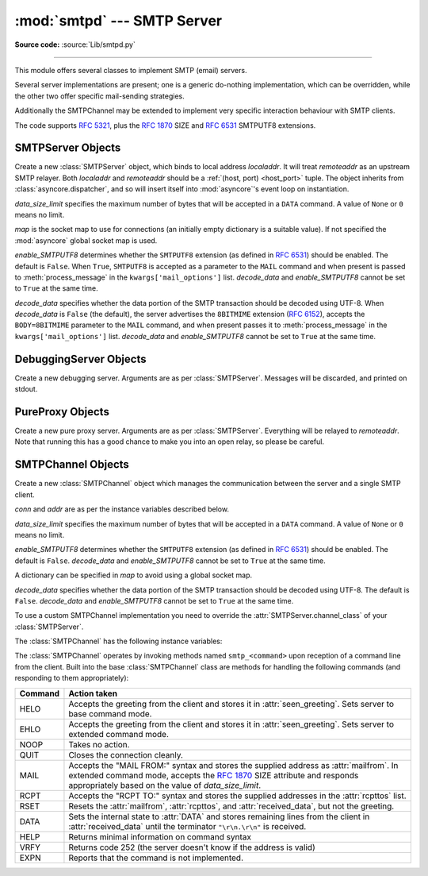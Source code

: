 :mod:`smtpd` --- SMTP Server
============================

.. module:: smtpd
   :synopsis: A SMTP server implementation in Python.

.. moduleauthor:: Barry Warsaw <barry@python.org>
.. sectionauthor:: Moshe Zadka <moshez@moshez.org>

**Source code:** :source:`Lib/smtpd.py`

--------------

This module offers several classes to implement SMTP (email) servers.

.. deprecated:: 3.6
   :mod:`smtpd` will be removed in Python 3.12 (:pep:`594`).
   The `aiosmtpd <https://aiosmtpd.readthedocs.io/>`_ package is a recommended
   replacement for this module.  It is based on :mod:`asyncio` and provides a
   more straightforward API.

Several server implementations are present; one is a generic
do-nothing implementation, which can be overridden, while the other two offer
specific mail-sending strategies.

Additionally the SMTPChannel may be extended to implement very specific
interaction behaviour with SMTP clients.

The code supports :RFC:`5321`, plus the :rfc:`1870` SIZE and :rfc:`6531`
SMTPUTF8 extensions.


SMTPServer Objects
------------------


.. class:: SMTPServer(localaddr, remoteaddr, data_size_limit=33554432,\
                      map=None, enable_SMTPUTF8=False, decode_data=False)

   Create a new :class:`SMTPServer` object, which binds to local address
   *localaddr*.  It will treat *remoteaddr* as an upstream SMTP relayer.  Both
   *localaddr* and *remoteaddr* should be a :ref:`(host, port) <host_port>`
   tuple.  The object inherits from :class:`asyncore.dispatcher`, and so will
   insert itself into :mod:`asyncore`'s event loop on instantiation.

   *data_size_limit* specifies the maximum number of bytes that will be
   accepted in a ``DATA`` command.  A value of ``None`` or ``0`` means no
   limit.

   *map* is the socket map to use for connections (an initially empty
   dictionary is a suitable value).  If not specified the :mod:`asyncore`
   global socket map is used.

   *enable_SMTPUTF8* determines whether the ``SMTPUTF8`` extension (as defined
   in :RFC:`6531`) should be enabled.  The default is ``False``.
   When ``True``, ``SMTPUTF8`` is accepted as a parameter to the ``MAIL``
   command and when present is passed to :meth:`process_message` in the
   ``kwargs['mail_options']`` list.  *decode_data* and *enable_SMTPUTF8*
   cannot be set to ``True`` at the same time.

   *decode_data* specifies whether the data portion of the SMTP transaction
   should be decoded using UTF-8.  When *decode_data* is ``False`` (the
   default), the server advertises the ``8BITMIME``
   extension (:rfc:`6152`), accepts the ``BODY=8BITMIME`` parameter to
   the ``MAIL`` command, and when present passes it to :meth:`process_message`
   in the ``kwargs['mail_options']`` list. *decode_data* and *enable_SMTPUTF8*
   cannot be set to ``True`` at the same time.

   .. method:: process_message(peer, mailfrom, rcpttos, data, **kwargs)

      Raise a :exc:`NotImplementedError` exception. Override this in subclasses to
      do something useful with this message. Whatever was passed in the
      constructor as *remoteaddr* will be available as the :attr:`_remoteaddr`
      attribute. *peer* is the remote host's address, *mailfrom* is the envelope
      originator, *rcpttos* are the envelope recipients and *data* is a string
      containing the contents of the e-mail (which should be in :rfc:`5321`
      format).

      If the *decode_data* constructor keyword is set to ``True``, the *data*
      argument will be a unicode string.  If it is set to ``False``, it
      will be a bytes object.

      *kwargs* is a dictionary containing additional information. It is empty
      if ``decode_data=True`` was given as an init argument, otherwise
      it contains the following keys:

          *mail_options*:
             a list of all received parameters to the ``MAIL``
             command (the elements are uppercase strings; example:
             ``['BODY=8BITMIME', 'SMTPUTF8']``).

          *rcpt_options*:
             same as *mail_options* but for the ``RCPT`` command.
             Currently no ``RCPT TO`` options are supported, so for now
             this will always be an empty list.

      Implementations of ``process_message`` should use the ``**kwargs``
      signature to accept arbitrary keyword arguments, since future feature
      enhancements may add keys to the kwargs dictionary.

      Return ``None`` to request a normal ``250 Ok`` response; otherwise
      return the desired response string in :RFC:`5321` format.

   .. attribute:: channel_class

      Override this in subclasses to use a custom :class:`SMTPChannel` for
      managing SMTP clients.

   .. versionadded:: 3.4
      The *map* constructor argument.

   .. versionchanged:: 3.5
      *localaddr* and *remoteaddr* may now contain IPv6 addresses.

   .. versionadded:: 3.5
      The *decode_data* and *enable_SMTPUTF8* constructor parameters, and the
      *kwargs* parameter to :meth:`process_message` when *decode_data* is
      ``False``.

   .. versionchanged:: 3.6
      *decode_data* is now ``False`` by default.


DebuggingServer Objects
-----------------------


.. class:: DebuggingServer(localaddr, remoteaddr)

   Create a new debugging server.  Arguments are as per :class:`SMTPServer`.
   Messages will be discarded, and printed on stdout.


PureProxy Objects
-----------------


.. class:: PureProxy(localaddr, remoteaddr)

   Create a new pure proxy server. Arguments are as per :class:`SMTPServer`.
   Everything will be relayed to *remoteaddr*.  Note that running this has a good
   chance to make you into an open relay, so please be careful.


SMTPChannel Objects
-------------------

.. class:: SMTPChannel(server, conn, addr, data_size_limit=33554432,\
                       map=None, enable_SMTPUTF8=False, decode_data=False)

   Create a new :class:`SMTPChannel` object which manages the communication
   between the server and a single SMTP client.

   *conn* and *addr* are as per the instance variables described below.

   *data_size_limit* specifies the maximum number of bytes that will be
   accepted in a ``DATA`` command.  A value of ``None`` or ``0`` means no
   limit.

   *enable_SMTPUTF8* determines whether the ``SMTPUTF8`` extension (as defined
   in :RFC:`6531`) should be enabled.  The default is ``False``.
   *decode_data* and *enable_SMTPUTF8* cannot be set to ``True`` at the same
   time.

   A dictionary can be specified in *map* to avoid using a global socket map.

   *decode_data* specifies whether the data portion of the SMTP transaction
   should be decoded using UTF-8.  The default is ``False``.
   *decode_data* and *enable_SMTPUTF8* cannot be set to ``True`` at the same
   time.

   To use a custom SMTPChannel implementation you need to override the
   :attr:`SMTPServer.channel_class` of your :class:`SMTPServer`.

   .. versionchanged:: 3.5
      The *decode_data* and *enable_SMTPUTF8* parameters were added.

   .. versionchanged:: 3.6
      *decode_data* is now ``False`` by default.

   The :class:`SMTPChannel` has the following instance variables:

   .. attribute:: smtp_server

      Holds the :class:`SMTPServer` that spawned this channel.

   .. attribute:: conn

      Holds the socket object connecting to the client.

   .. attribute:: addr

      Holds the address of the client, the second value returned by
      :func:`socket.accept <socket.socket.accept>`

   .. attribute:: received_lines

      Holds a list of the line strings (decoded using UTF-8) received from
      the client. The lines have their ``"\r\n"`` line ending translated to
      ``"\n"``.

   .. attribute:: smtp_state

      Holds the current state of the channel. This will be either
      :attr:`COMMAND` initially and then :attr:`DATA` after the client sends
      a "DATA" line.

   .. attribute:: seen_greeting

      Holds a string containing the greeting sent by the client in its "HELO".

   .. attribute:: mailfrom

      Holds a string containing the address identified in the "MAIL FROM:" line
      from the client.

   .. attribute:: rcpttos

      Holds a list of strings containing the addresses identified in the
      "RCPT TO:" lines from the client.

   .. attribute:: received_data

      Holds a string containing all of the data sent by the client during the
      DATA state, up to but not including the terminating ``"\r\n.\r\n"``.

   .. attribute:: fqdn

      Holds the fully-qualified domain name of the server as returned by
      :func:`socket.getfqdn`.

   .. attribute:: peer

      Holds the name of the client peer as returned by ``conn.getpeername()``
      where ``conn`` is :attr:`conn`.

   The :class:`SMTPChannel` operates by invoking methods named ``smtp_<command>``
   upon reception of a command line from the client. Built into the base
   :class:`SMTPChannel` class are methods for handling the following commands
   (and responding to them appropriately):

   ======== ===================================================================
   Command  Action taken
   ======== ===================================================================
   HELO     Accepts the greeting from the client and stores it in
            :attr:`seen_greeting`.  Sets server to base command mode.
   EHLO     Accepts the greeting from the client and stores it in
            :attr:`seen_greeting`.  Sets server to extended command mode.
   NOOP     Takes no action.
   QUIT     Closes the connection cleanly.
   MAIL     Accepts the "MAIL FROM:" syntax and stores the supplied address as
            :attr:`mailfrom`.  In extended command mode, accepts the
            :rfc:`1870` SIZE attribute and responds appropriately based on the
            value of *data_size_limit*.
   RCPT     Accepts the "RCPT TO:" syntax and stores the supplied addresses in
            the :attr:`rcpttos` list.
   RSET     Resets the :attr:`mailfrom`, :attr:`rcpttos`, and
            :attr:`received_data`, but not the greeting.
   DATA     Sets the internal state to :attr:`DATA` and stores remaining lines
            from the client in :attr:`received_data` until the terminator
            ``"\r\n.\r\n"`` is received.
   HELP     Returns minimal information on command syntax
   VRFY     Returns code 252 (the server doesn't know if the address is valid)
   EXPN     Reports that the command is not implemented.
   ======== ===================================================================
